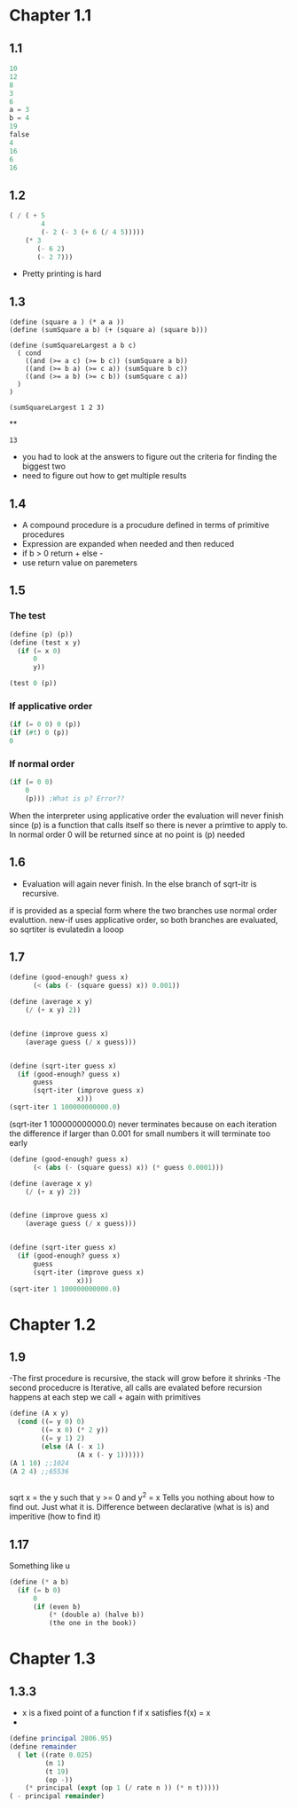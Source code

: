 * Chapter 1.1
** 1.1
#+BEGIN_SRC scheme
10
12
8
3
6
a = 3
b = 4
19
false
4
16
6
16
#+END_SRC

#+RESULTS:
   correct

** 1.2
#+BEGIN_SRC scheme
( / ( + 5 
        4 
        (- 2 (- 3 (+ 6 (/ 4 5)))))
    (* 3
       (- 6 2)
       (- 2 7)))

#+END_SRC

#+RESULTS:
: -37/150
- Pretty printing is hard

** 1.3
#+BEGIN_SRC scheme -t
(define (square a ) (* a a ))
(define (sumSquare a b) (+ (square a) (square b)))

(define (sumSquareLargest a b c)
  ( cond 
    ((and (>= a c) (>= b c)) (sumSquare a b))
    ((and (>= b a) (>= c a)) (sumSquare b c))
    ((and (>= a b) (>= c b)) (sumSquare c a))
  )
)

(sumSquareLargest 1 2 3)
#+END_SRC**

#+RESULTS:
: 13
- you had to look at the answers to figure out the criteria for finding the biggest two
- need to figure out how to get multiple results

** 1.4
- A compound procedure is a procudure defined in terms of primitive procedures
- Expression are expanded when needed and then reduced
- if b > 0 return + else -
- use return value on paremeters

** 1.5



*** The test
#+BEGIN_SRC scheme
(define (p) (p))
(define (test x y)
  (if (= x 0)
      0
      y))

(test 0 (p))
#+END_SRC
*** If applicative order
#+BEGIN_SRC scheme 
(if (= 0 0) 0 (p))
(if (#t) 0 (p))
0
#+END_SRC
*** If normal order
#+BEGIN_SRC scheme 
(if (= 0 0)
    0
    (p))) ;What is p? Error??
#+END_SRC
When the interpreter using applicative order the evaluation will never finish since (p) is a function that calls itself so there is never a primtive to apply to.
In normal order 0 will be returned since at no point is (p) needed

** 1.6
- Evaluation will again never finish. In the else branch of sqrt-itr is recursive.
if is provided as a special form where the two branches use normal order evaluttion.
new-if uses applicative order, so both branches are evaluated, so sqrtiter is evulatedin a looop
** 1.7
#+BEGIN_SRC scheme
(define (good-enough? guess x)
      (< (abs (- (square guess) x)) 0.001))

(define (average x y)
	(/ (+ x y) 2))


(define (improve guess x)
	(average guess (/ x guess)))


(define (sqrt-iter guess x)
  (if (good-enough? guess x)
      guess
      (sqrt-iter (improve guess x)
                 x)))
(sqrt-iter 1 100000000000.0)
#+END_SRC

#+RESULTS:
: An error occurred.
(sqrt-iter 1 100000000000.0) never terminates because on each iteration the difference if larger than 0.001
for small numbers it will terminate too early

#+BEGIN_SRC scheme
(define (good-enough? guess x)
      (< (abs (- (square guess) x)) (* guess 0.0001)))

(define (average x y)
	(/ (+ x y) 2))


(define (improve guess x)
	(average guess (/ x guess)))


(define (sqrt-iter guess x)
  (if (good-enough? guess x)
      guess
      (sqrt-iter (improve guess x)
                 x)))
(sqrt-iter 1 100000000000.0)
#+END_SRC

* Chapter 1.2
** 1.9
-The first procedure is recursive, the stack will grow before it shrinks
-The second proceducre is Iterative, all calls are evalated before recursion happens
  at each step we call + again with primitives

#+BEGIN_SRC scheme 
(define (A x y)
  (cond ((= y 0) 0)
        ((= x 0) (* 2 y))
        ((= y 1) 2)
        (else (A (- x 1)
                 (A x (- y 1))))))
(A 1 10) ;;1024
(A 2 4) ;;65536
#+END_SRC

#+BEGIN_SRC scheme 
#+END_SRC

#+RESULTS:
: 65536

sqrt x = the y such that y >= 0 and y^2 = x
Tells you nothing about how to find out. Just what it is. Difference between
declarative (what is is) and imperitive (how to find it)
** 1.17
   Something like u
#+BEGIN_SRC scheme 
(define (* a b)
  (if (= b 0)
      0
      (if (even b)
          (* (double a) (halve b))
          (the one in the book))
#+END_SRC


* Chapter 1.3
** 1.3.3
- x is a fixed point of a function f if x satisfies f(x) = x
- 


#+BEGIN_SRC scheme
(define principal 2806.95)
(define remainder 
  ( let ((rate 0.025)
         (n 1)
         (t 19)
         (op -))
    (* principal (expt (op 1 (/ rate n )) (* n t)))))
( - principal remainder)
#+END_SRC

#+RESULTS:
: 1071.8585292399966


